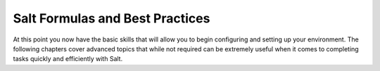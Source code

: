 Salt Formulas and Best Practices
================================




At this point you now have the basic skills that will allow you to begin
configuring and setting up your environment. The following chapters cover 
advanced topics that while not required can be extremely useful when it comes
to completing tasks quickly and efficiently with Salt.
